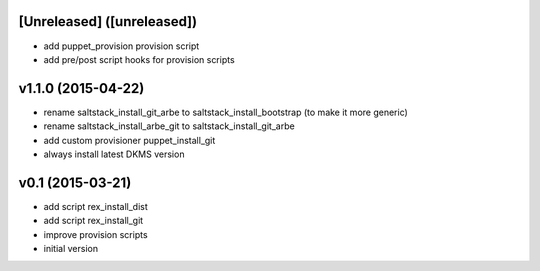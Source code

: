 [Unreleased] ([unreleased])
---------------------------
* add puppet_provision provision script
* add pre/post script hooks for provision scripts

v1.1.0 (2015-04-22)
-------------------
* rename saltstack_install_git_arbe to saltstack_install_bootstrap (to make it more generic)
* rename saltstack_install_arbe_git to saltstack_install_git_arbe
* add custom provisioner puppet_install_git
* always install latest DKMS version

v0.1 (2015-03-21)
-----------------
* add script rex_install_dist
* add script rex_install_git
* improve provision scripts
* initial version
